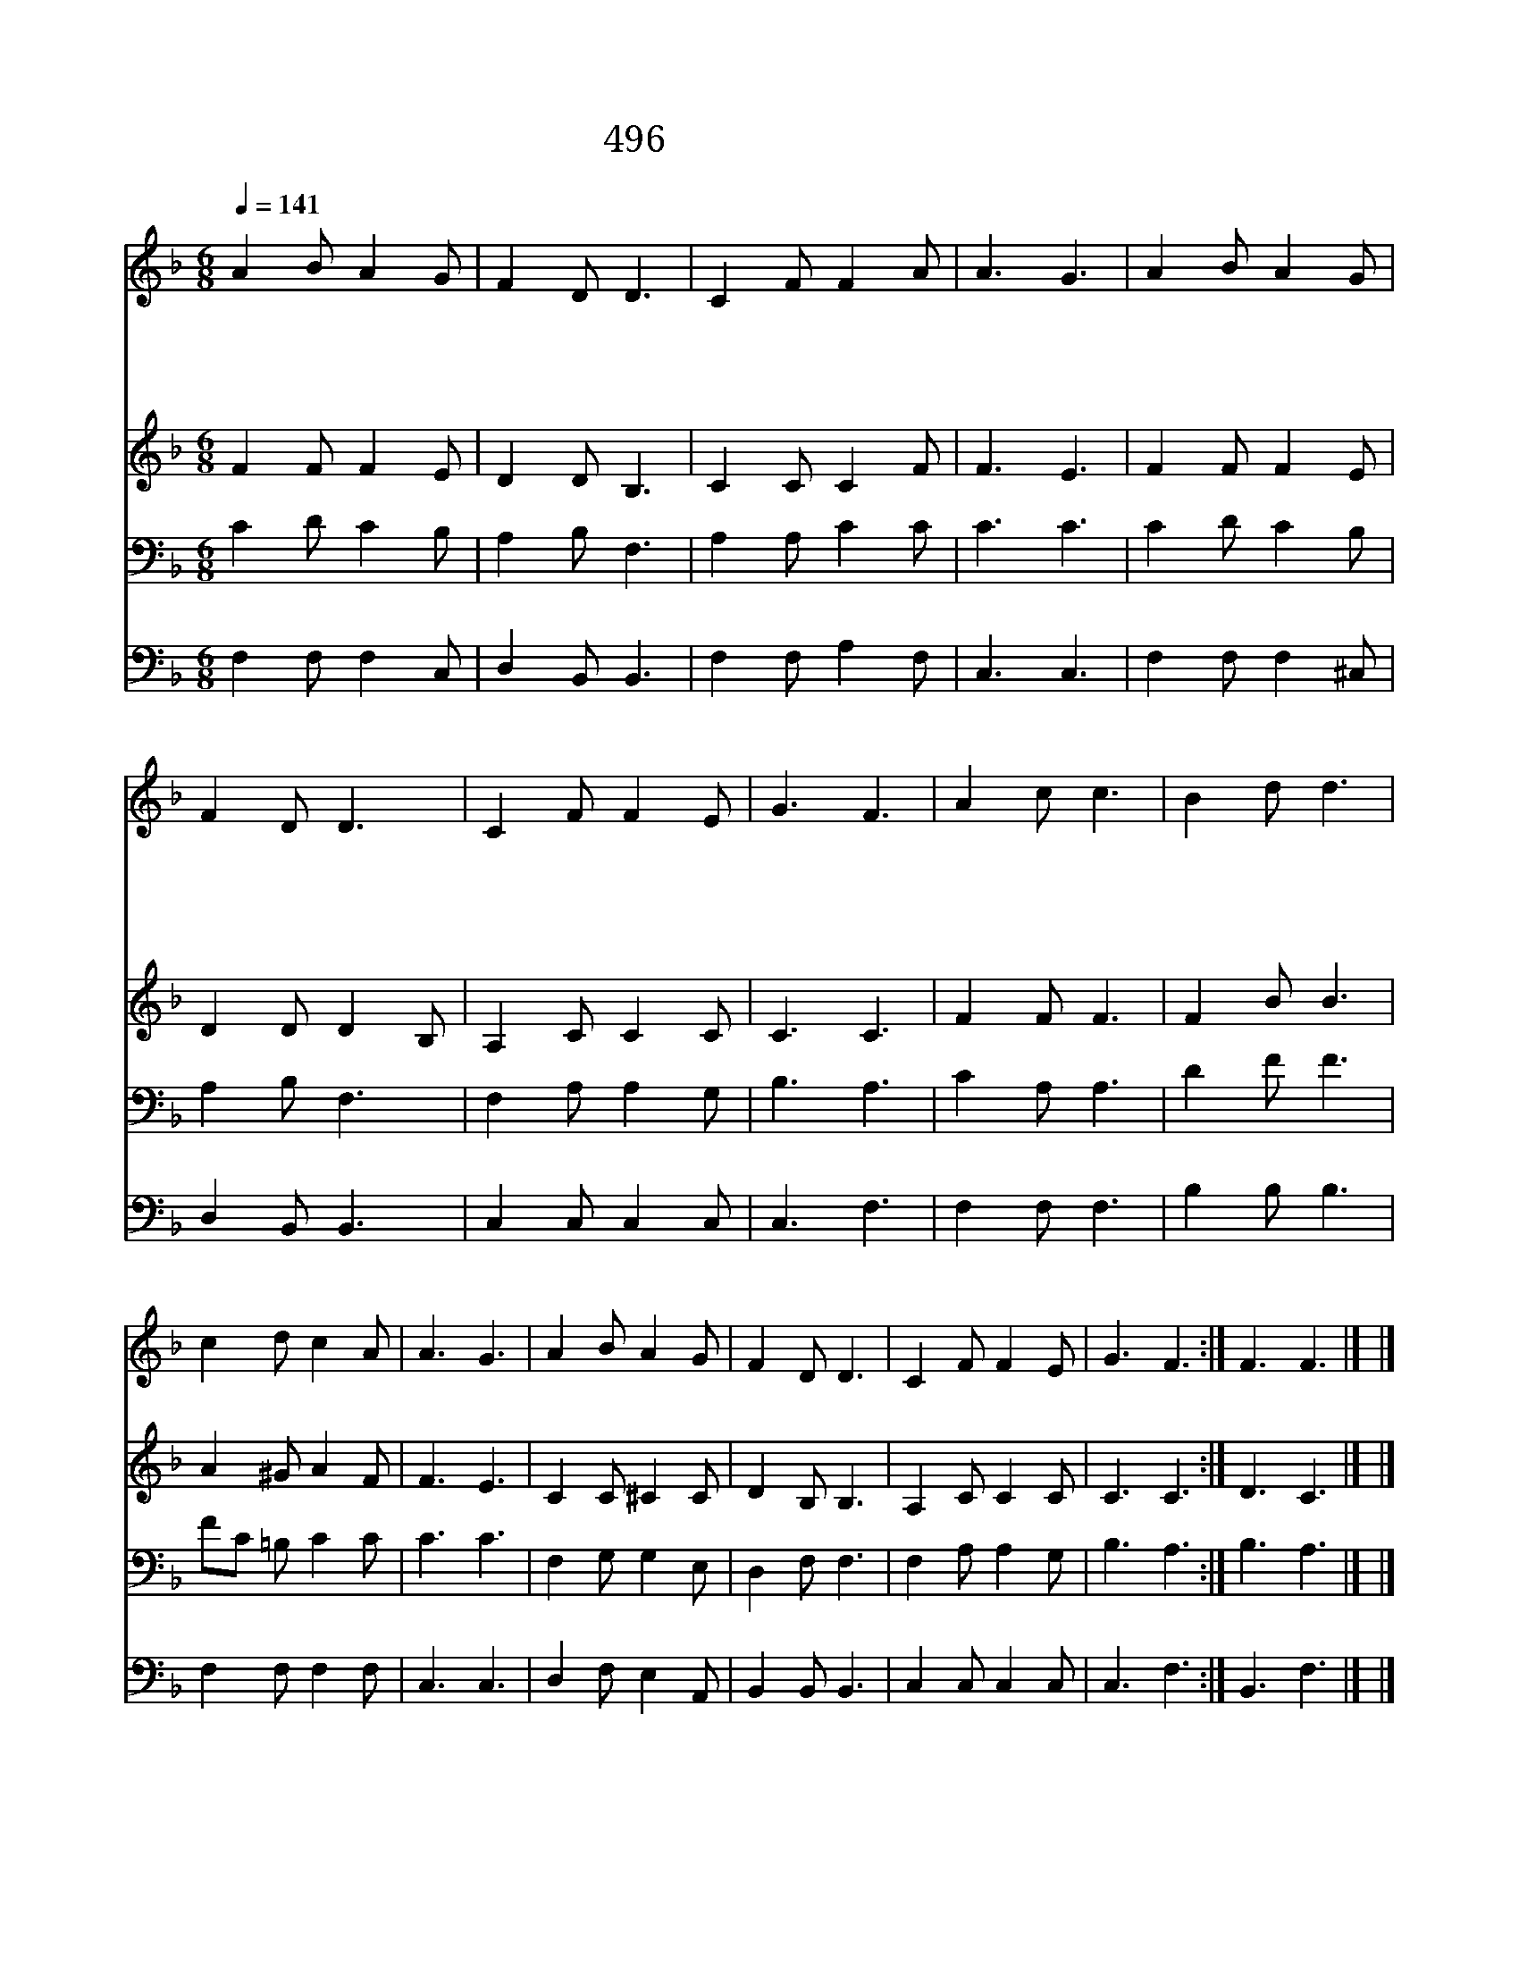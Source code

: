 X:439
T:496 십자가로 가가이
Z:F.J.Crosby/W.H.Doane
Z:Copyright © 1997 by Jun
Z:All Rights Reserved
%%score 1 2 3 4
L:1/8
Q:1/4=141
M:6/8
I:linebreak $
K:F
V:1 treble
V:2 treble
V:3 bass
V:4 bass
V:1
 A2 B A2 G | F2 D D3 | C2 F F2 A | A3 G3 | A2 B A2 G | F2 D D3 | C2 F F2 E | G3 F3 | A2 c c3 | %9
w: 십 자 가 로|가 까 이|나 를 이 끄|시 고|거 기 흘 린|보 혈 로|정 테 하 옵|소 서|십 자 가|
w: 십 자 가 에|가 까 이|내 가 떨 고|섰 네|거 기 있 는|새 벽 별|내 게 비 추|시 네||
w: 십 자 가 로|가 까 이|행 케 하 옵|소 서|몸 소 받 은|고 생 도|알 게 하 옵|소 서||
w: 십 자 가 에|가 끼 이|의 지 하 고|서 서|게 서 천 국|가 도 록|항 상 머 물|겠 네||
 B2 d d3 | c2 d c2 A | A3 G3 | A2 B A2 G | F2 D D3 | C2 F F2 E | G3 F3 :| F3 F3 |] |] %18
w: 십 자 가|무 한 영 광|일 세|요 단 강 을|건 넌 후|무 한 영 광|일 세|아 멘||
w: |||||||||
w: |||||||||
w: |||||||||
V:2
 F2 F F2 E | D2 D B,3 | C2 C C2 F | F3 E3 | F2 F F2 E | D2 D D2 B, | A,2 C C2 C | C3 C3 | F2 F F3 | %9
 F2 B B3 | A2 ^G A2 F | F3 E3 | C2 C ^C2 C | D2 B, B,3 | A,2 C C2 C | C3 C3 :| D3 C3 |] |] %18
V:3
 C2 D C2 B, | A,2 B, F,3 | A,2 A, C2 C | C3 C3 | C2 D C2 B, | A,2 B, F,3 | F,2 A, A,2 G, | %7
 B,3 A,3 | C2 A, A,3 | D2 F F3 | FC =B, C2 C | C3 C3 | F,2 G, G,2 E, | D,2 F, F,3 | F,2 A, A,2 G, | %15
 B,3 A,3 :| B,3 A,3 |] |] %18
V:4
 F,2 F, F,2 C, | D,2 B,, B,,3 | F,2 F, A,2 F, | C,3 C,3 | F,2 F, F,2 ^C, | D,2 B,, B,,3 | %6
 C,2 C, C,2 C, | C,3 F,3 | F,2 F, F,3 | B,2 B, B,3 | F,2 F, F,2 F, | C,3 C,3 | D,2 F, E,2 A,, | %13
 B,,2 B,, B,,3 | C,2 C, C,2 C, | C,3 F,3 :| B,,3 F,3 |] |] %18
